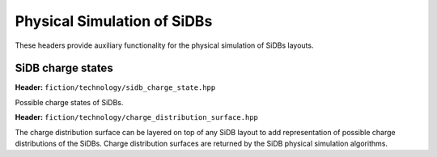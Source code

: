 Physical Simulation of SiDBs
============================

These headers provide auxiliary functionality for the physical simulation of SiDBs layouts.

SiDB charge states
------------------

**Header:** ``fiction/technology/sidb_charge_state.hpp``

Possible charge states of SiDBs.

.. doxygenenum:: fiction::sidb_charge_state
.. doxygenfunction:: fiction::charge_state_to_sign(const sidb_charge_state& cs) noexcept
.. doxygenfunction:: fiction::sign_to_charge_state(const int8_t sg) noexcept
.. doxygenfunction:: fiction::charge_configuration_to_string(const std::vector<sidb_charge_state>& charge_distribution) noexcept

**Header:** ``fiction/technology/charge_distribution_surface.hpp``

The charge distribution surface can be layered on top of any SiDB layout to add representation of possible charge
distributions of the SiDBs. Charge distribution surfaces are returned by the SiDB physical simulation algorithms.

.. doxygenclass:: fiction::charge_distribution_surface
   :members:
